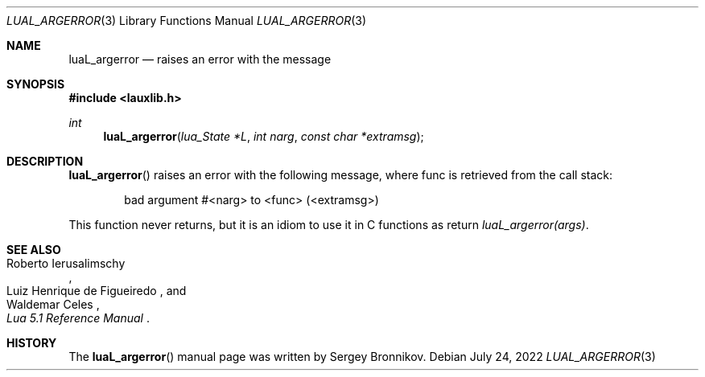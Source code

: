 .Dd $Mdocdate: July 24 2022 $
.Dt LUAL_ARGERROR 3
.Os
.Sh NAME
.Nm luaL_argerror
.Nd raises an error with the message
.Sh SYNOPSIS
.In lauxlib.h
.Ft int
.Fn luaL_argerror "lua_State *L" "int narg" "const char *extramsg"
.Sh DESCRIPTION
.Fn luaL_argerror
raises an error with the following message, where func is retrieved from the
call stack:
.Pp
.Bd -literal -offset indent -compact
bad argument #<narg> to <func> (<extramsg>)
.Ed
.Pp
This function never returns, but it is an idiom to use it in C functions as
return
.Em luaL_argerror(args) .
.Sh SEE ALSO
.Rs
.%A Roberto Ierusalimschy
.%A Luiz Henrique de Figueiredo
.%A Waldemar Celes
.%T Lua 5.1 Reference Manual
.Re
.Sh HISTORY
The
.Fn luaL_argerror
manual page was written by Sergey Bronnikov.
